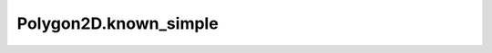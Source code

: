 Polygon2D.known_simple
======================

.. autoattribute:: crossproduct.polygon.Polygon2D.known_simple